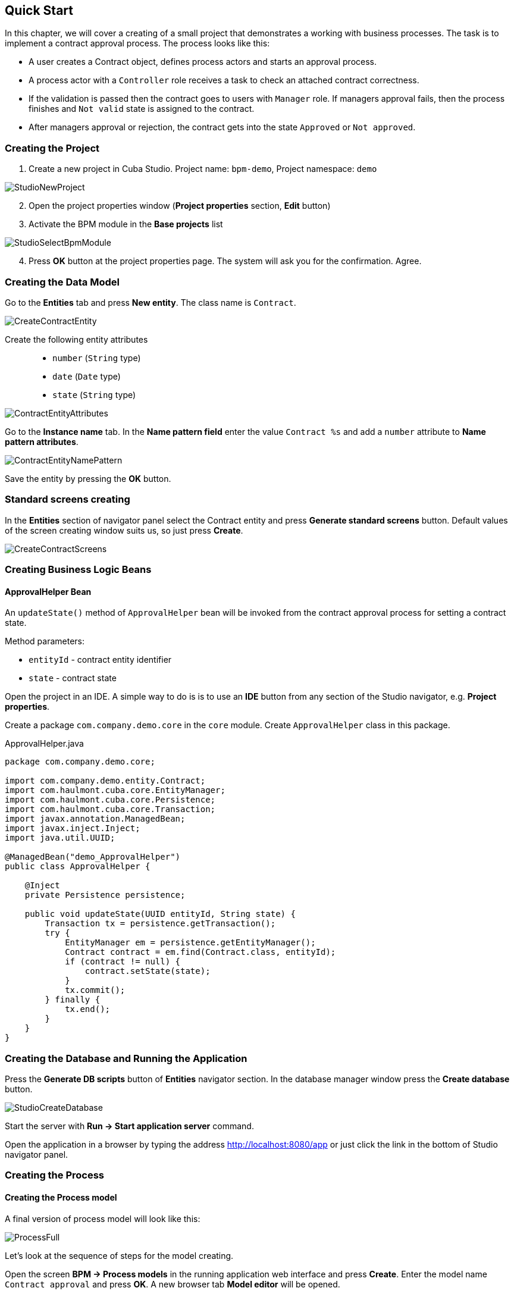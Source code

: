 [[quick-start]]
== Quick Start

In this chapter, we will cover a creating of a small project that demonstrates a working with business processes. The task is to implement a contract approval process. The process looks like this:

* A user creates a Contract object, defines process actors and starts an approval process.
* A process actor with a `Controller` role receives a task to check an attached contract correctness.
* If the validation is passed then the contract goes to users with `Manager` role. If managers approval fails, then the process finishes and `Not valid` state is assigned to the contract.
* After managers approval or rejection, the contract gets into the state `Approved` or `Not approved`.

[[qs-project-creating]]
=== Creating the Project
. Create a new project in Cuba Studio. Project name: `bpm-demo`, Project namespace: `demo`

image::StudioNewProject.png[]

[start=2]
. Open the project properties window (*Project properties* section, *Edit* button)
. Activate the BPM module in the *Base projects* list

image::StudioSelectBpmModule.png[]

[start=4]
. Press *OK* button at the project properties page. The system will ask you for the confirmation. Agree.

[[qs-data-model-creating]]
=== Creating the Data Model

Go to the *Entities* tab and press *New entity*. The class name is `Contract`.

image::CreateContractEntity.png[]

Create the following entity attributes::

* `number` (`String` type)
* `date` (`Date` type)
* `state` (`String` type)

image::ContractEntityAttributes.png[]

Go to the *Instance name* tab. In the *Name pattern field* enter the value `Contract %s` and add a `number` attribute to *Name pattern attributes*.

image::ContractEntityNamePattern.png[]

Save the entity by pressing the *OK* button.

[[qs-standard-screen-creating]]
=== Standard screens creating

In the *Entities* section of navigator panel select the Contract entity and press *Generate standard screens* button. Default values of the screen creating window suits us, so just press *Create*.

image::CreateContractScreens.png[]

[[qs-beans-creating]]
=== Creating Business Logic Beans

==== ApprovalHelper Bean

An `updateState()` method of `ApprovalHelper` bean will be invoked from the contract approval process for setting a contract state.

.Method parameters:
* `entityId` - contract entity identifier
* `state` - contract state

Open the project in an IDE. A simple way to do is is to use an *IDE* button from any section of the Studio navigator, e.g. *Project properties*.

Create a package `com.company.demo.core` in the `core` module. Create `ApprovalHelper` class in this package.

.ApprovalHelper.java
[source,java]
----
package com.company.demo.core;

import com.company.demo.entity.Contract;
import com.haulmont.cuba.core.EntityManager;
import com.haulmont.cuba.core.Persistence;
import com.haulmont.cuba.core.Transaction;
import javax.annotation.ManagedBean;
import javax.inject.Inject;
import java.util.UUID;

@ManagedBean("demo_ApprovalHelper")
public class ApprovalHelper {

    @Inject
    private Persistence persistence;

    public void updateState(UUID entityId, String state) {
        Transaction tx = persistence.getTransaction();
        try {
            EntityManager em = persistence.getEntityManager();
            Contract contract = em.find(Contract.class, entityId);
            if (contract != null) {
                contract.setState(state);
            }
            tx.commit();
        } finally {
            tx.end();
        }
    }
}
----

[[qs-run-app]]
=== Creating the Database and Running the Application

Press the *Generate DB scripts* button of *Entities* navigator section. In the database manager window press the *Create database* button.

image::StudioCreateDatabase.png[]

Start the server with *Run -> Start application server* command.

Open the application in a browser by typing the address http://localhost:8080/app or just click the link in the bottom of Studio navigator panel.

[[qs-process-creating]]
=== Creating the Process

[[qs-process-model-creating]]
==== Creating the Process model

A final version of process model will look like this:

image::ProcessFull.png[]

Let's look at the sequence of steps for the model creating.

Open the screen *BPM -> Process models* in the running application web interface and press *Create*. Enter the model name `Contract approval` and press *OK*. A new browser tab *Model editor* will be opened.

Select a *Process roles* property in a model properties panel. A process roles edit window will be opened.

image::ProcessRolesProperty.png[]

There should be 2 types of actors in the process: a manager and a controller. Create 2 roles: `Controller` and `Manager`.

image::ProcessRolesEditor.png[]

Drag and drop a *Start event* node from the *Start Events* group to the workspace. We need to display a form for a process actors selecting on process start. Select the start event node. Select the *Start form* in its properties panel - a form selection window will be opened. Select `Standard form` in a *Form name* field. Then add 2 form parameters:

* `procActorsVisible` with `true` value indicates that a table for process actors selecting will be displayed on the form
* `attachmentsVisible` with `true` value indicates that a table for attachments upload will be displayed on the form

image::StartForm.png[]

Add a *User task* node from an *Activities* group to the model. Name it `Validation`.

image::ModelValidationNode.png[]

Select this node and assign a value `controller` to the *Process role* property at the properties panel. This is how we defined that the task will be assigned to a process actor with `controller` role.

image::SelectProcRoleForValidation.png[]

Next select a Task outcomes property. A window for task outcomes edit will be opened. Outcomes define possible users actions when users receive tasks.  Create 2 outcomes: Valid and Not valid. For both of them define a form Standard form. Add form parameter commentRequired = true for the Not valid outcome. It is required to make a user add a comment in case of invalid contract.

image::OutcomesForValidation.png[]

Depending on controller's decision we have to send the contract to managers approval or to finish the process setting a state `Not valid` to the contract beforehand. An *Exclusive gateway* node from the *Gateways* group is used to control a process flow. Add it to the workspace and then add 2 more elements: a *Script task* with a `Set 'Not valid' state` name and a *User task* with `Approval` name. Name a flow to the Script task `Not valid` and a flow to the User task should be named `Valid`.

image::ModelValidationExclGateway.png[]

Select the `Not valid` flow. Expand the dropdown list *Flow outcome* from the properties panel. It shows outcomes from the tasks before the gateway. Select the `Not valid` value.

image::NotValidFlowOutcome.png[]

Now if a user selects the `Not valid` outcome, a transition on this flow will be performed.

The `Valid` flow will be a default flow (if no other flows condition are true). Select the `Valid` flow and set its *Default flow* property for that.

Next select the Exclusive gateway and open its *Flow order* property editor. Make sure that the `Not valid` flow goes on the first place in a list. If it is not true then change the flows sequence.

image::ValidationFlowOrder.png[]

Let's move to the `Set 'Not valid' state` node. We need to set a state property of the Contract entity to the `Not valid` value. Select the node. Set *Script format* property value to `groovy`, because we will write a groovy script. Click on the *Script* property field - a script edit window will be opened. Copy and paste the following code there:

[source,groovy]
----
import com.company.demo.entity.Contract

def em = persistence.getEntityManager()
def contract = em.find(Contract.class, entityId)
contract.setState('Not valid')
----

It is possible to use process variables and platform objects `persistence` and `metadata` (see http://www.cuba-platform.com/ru/manual[CUBA Platform. Developer's Manual]) inside scripts. An `entityId` variable is created on process start and stores an identifier of the linked entity.

After the contract state is changed, a process should be finished. Let's add an *End event* node from the *End events* group to the workspace and connect the node with the `Set 'Not valid' state`.

Let's go back to the `Approval` task. Define a process role for it like you did for the first task, but now the role is `manager`. Because the task is supposed to be assigned to many managers simultaneously, set its *Multi-instance type* property to `Parallel`. 

image::ApprovalMutlInstanceType.png[]

Create 2 task outcomes: `Approve` and `Reject` (*Task outcomes* property). For both outcomes set `Standard form` form and set `commentRequired` parameter to `true` for the `Reject` outcome.

After the approval is completed, a state `Approved` or `Not approved` should be assigned to the contract depending on the approval result. Add an *Exclusive gateway* node after the `Approval task`. Add 2 *Service task* after the exclusive gateway: `Set 'Approved' state` and `Set 'Not approved' state`. They will do the same things as the Script task added earlier, but in another way. They will invoke a Spring bean method. Name a flow to the `Set 'Approved' state` `Approved`, and name the flow to the `Set 'Not approved' state` `Not approved`.

image::ModelWithApproval.png[]

Select the flow node `Not approved`, and in a *Flow outcome* list select a value `Reject`. Now if even one of the managers will do a `Reject` action, then this outcome will be initiated. Select the `Approved` flow node and check the *Default flow* checkbox. This means that if no other flow is initiated then this flow will be used.

Set flow order for the Exclusive gateway like you did for the previous one. Select the Exclusive gateway, and open a *Flow order* property editor. `Not approved` should be processed first.

image::ApprovalFlowOrder.png[]

Let's go back to the Service task. Select the `Set 'Approved' state` node and set its *Expression property* the following value:

[source,groovy]
----
${demo_ApprovalHelper.updateState(entityId, 'Approved')}
----

For the `Set 'Not approved' state`:

[source,groovy]
----
${demo_ApprovalHelper.updateState(entityId, 'Not approved')}
----

Activiti engine is integrated with the String framework, so we can access Spring managed beans by their names. `entityId` is a process variable that stores an identifier of a contract linked to the process. Its value is set on a process start.

Connect the 2 Service tasks with the End event, and press a save model button. Model is ready. Move to a model deployment.

image::ProcessFull.png[]

==== Process Model Deployment

The process of a model deployment consists of the following steps:

* Generating a process XML in BPMN 2.0 notation from the model.
* Deploying the process to Activiti engine internal tables.
* Creating a ProcDefinition object, that relates to the Activiti process.
* Creating ProcRole objects for process roles defined in the model.

Select the model in a list on *Process models* screen. Press *Deploy* button. A model deployment window will be displayed. The model is deployed for the first time, so the *Create new process* option is selected. You will be able to deploy the model to existing processes on next model changes. Click *OK*. The process is created.

image::DeployModelScreen.png[]

Open the screen *BPM -> Process Definitions*. Open the item 'Contract approval' for editing. Change the *Code* field value to `contractApproval`. We will search a process definition object by this code leter in this chapter.

image::ProcDefinitionEdit.png[]

[[qs-screens-adaptation]]
=== Adapting Screens to the Process

In this section, we will add an ability to work with the contract approval process to the contract edit screen.

[[qs-contract-edit-descriptor]]
==== Contract Editor Screen Layout

Find the `contract-edit.xml` screen in the *Screens* panel in Studio and open the screen for editing. Go to the *XML* tab and completely replace its content with the following code:

.contract-edit.xml
[source,xml]
----
<?xml version="1.0" encoding="UTF-8" standalone="no"?>
<window xmlns="http://schemas.haulmont.com/cuba/window.xsd"
        caption="msg://editCaption"
        class="com.company.demo.gui.contract.ContractEdit"
        datasource="contractDs"
        focusComponent="fieldGroup"
        messagesPack="com.company.demo.gui.contract">
    <dsContext>
        <datasource id="contractDs"
                    class="com.company.demo.entity.Contract"
                    view="_local"/>
        <collectionDatasource id="procAttachmentsDs"
                              class="com.haulmont.bpm.entity.ProcAttachment"
                              view="procAttachment-browse">
            <query><![CDATA[select a from bpm$ProcAttachment a
            where a.procInstance.entityId = :ds$contractDs order by a.createTs]]></query>
        </collectionDatasource>

    </dsContext>
    <layout expand="windowActions" spacing="true">
        <fieldGroup id="fieldGroup" datasource="contractDs">
            <column width="250px">
                <field id="number"/>
                <field id="date"/>
                <field id="state" editable="false"/>
            </column>
        </fieldGroup>
        <groupBox id="procActionsBox"
                  caption="msg://process"
                  orientation="vertical"
                  spacing="true"
                  width="AUTO">
            <iframe id="procActionsFrame" screen="procActionsFrame"/>
        </groupBox>
        <groupBox caption="msg://attachments"
                  width="700px"
                  height="300px">
            <table id="attachmentsTable"
                   height="100%"
                   width="100%">
                <columns>
                    <column id="file.name"/>
                    <column id="author"/>
                    <column id="type"/>
                    <column id="comment" maxTextLength="50"/>
                </columns>
                <rows datasource="procAttachmentsDs"/>
            </table>
        </groupBox>
        <iframe id="windowActions" screen="extendedEditWindowActions"/>
    </layout>
</window>
----

Go to the *Layout* tab. The resulting screen layout is shown below:

image::ContractEditStudioLayout.png[]

The screen contains a FieldGroup for contract editing, a frame for displaying process actions, and a table with process attachments.

[[qs-contract-edit-controller]]
==== Contract Editor Controller

Go to the *Controller* tab and replace its content with the following code:

.ContractEdit.java
[source,java]
----
package com.company.demo.gui.contract;

import com.haulmont.bpm.entity.ProcDefinition;
import com.haulmont.bpm.entity.ProcInstance;
import com.haulmont.bpm.gui.action.ProcAction;
import com.haulmont.bpm.gui.procactions.ProcActionsFrame;
import com.haulmont.cuba.core.global.*;
import com.haulmont.cuba.gui.WindowManager;
import com.haulmont.cuba.gui.app.core.file.FileDownloadHelper;
import com.haulmont.cuba.gui.components.*;
import com.company.demo.entity.Contract;
import com.haulmont.cuba.gui.components.actions.BaseAction;
import com.haulmont.cuba.gui.data.DsContext;
import com.haulmont.cuba.gui.xml.layout.ComponentsFactory;

import javax.annotation.Nullable;
import javax.inject.Inject;
import java.util.Map;

public class ContractEdit extends AbstractEditor<Contract> {

    private static final String PROCESS_CODE = "contractApproval";

    @Inject
    private DataManager dataManager;

    private ProcDefinition procDefinition;

    private ProcInstance procInstance;

    @Inject
    private ProcActionsFrame procActionsFrame;

    @Inject
    private GroupBoxLayout procActionsBox;

    @Inject
    private ComponentsFactory componentsFactory;

    @Inject
    private Table attachmentsTable;

    @Inject
    private Metadata metadata;

    @Override
    protected void postInit() {
        super.postInit();
        procDefinition = findProcDefinition();
        if (procDefinition != null) {
            procInstance = findProcInstance();
            if (procInstance == null) {
                procInstance = metadata.create(ProcInstance.class);
                procInstance.setProcDefinition(procDefinition);
                procInstance.setEntityName("demo$Contract");
                procInstance.setEntityId(getItem().getId());
            }
            initProcActionsFrame();
        }
        getDsContext().addListener(new DsContext.CommitListenerAdapter() {
            @Override
            public void beforeCommit(CommitContext context) {
                if (procInstance != null && PersistenceHelper.isNew(procInstance)) {
                    context.getCommitInstances().add(procInstance);
                }
            }
        });
        FileDownloadHelper.initGeneratedColumn(attachmentsTable, "file");
    }

    private void initProcActionsFrame() {
        procActionsFrame.setBeforeStartProcessPredicate(new ProcAction.BeforeActionPredicate() {
            @Override
            public boolean evaluate() {
                if (PersistenceHelper.isNew(getItem())) {
                    showNotification(getMessage("saveContract"), NotificationType.WARNING);
                    return false;
                }
                return true;
            }
        });
        procActionsFrame.setAfterStartProcessListener(new ProcAction.AfterActionListener() {
            @Override
            public void actionCompleted() {
                showNotification(getMessage("processStarted"), NotificationType.HUMANIZED);
                close(COMMIT_ACTION_ID);
            }
        });
        procActionsFrame.setBeforeCompleteTaskPredicate(new ProcAction.BeforeActionPredicate() {
            @Override
            public boolean evaluate() {
                return commit();
            }
        });
        procActionsFrame.setAfterCompleteTaskListener(new ProcAction.AfterActionListener() {
            @Override
            public void actionCompleted() {
                showNotification(getMessage("taskCompleted"), NotificationType.HUMANIZED);
                close(COMMIT_ACTION_ID);
            }
        });
        procActionsFrame.setCancelProcessEnabled(false);
        procActionsFrame.init(procInstance);
    }


    @Nullable
    private ProcDefinition findProcDefinition() {
        LoadContext ctx = new LoadContext(ProcDefinition.class);
        ctx.setQueryString("select pd from bpm$ProcDefinition pd where pd.code = :code")
                .setParameter("code", PROCESS_CODE);
        return dataManager.load(ctx);
    }

    @Nullable
    private ProcInstance findProcInstance() {
        LoadContext ctx = new LoadContext(ProcInstance.class).setView("procInstance-start");
        ctx.setQueryString("select pi from bpm$ProcInstance pi where pi.procDefinition.id = :procDefinition and pi.entityId = :entityId")
                .setParameter("procDefinition", procDefinition)
                .setParameter("entityId", getItem());
        return dataManager.load(ctx);
    }
}
----

Save the changes by pressing *OK*.

Let's examine the controller code in details.

To start the process, we have to create a process instance (ProcInstance object), link it to a process definition (ProcDefinition object), and perform a start. A process instance can be started both without a link to any project entity and with this link. In our case a link to the contract is necessary.

In the beginning of the `postInit()` method an instance of contract approval process is searched. The `findProcDefinition()` method searches for a process definition by `contractApproval` code. Next, there is a check whether a ProcInstance object linked with the contract exists in the database (`findProcInstance()` method). If the process instance object doesn't exist then it is created, a relation to ProcDefinition is set, and a linked entity name and identifier are filled.

[source,java]
----
if (procInstance == null) {
    procInstance = metadata.create(ProcInstance.class);
    procInstance.setProcDefinition(procDefinition);
    procInstance.setEntityName("demo$Contract");
    procInstance.setEntityId(getItem().getId());
}
----

`CommitListener` adds the created ProcInstance object to the list of entities 
that will be sent to the middleware for the commit.

[source,java]
----
getDsContext().addListener(new DsContext.CommitListenerAdapter() {
    @Override
    public void beforeCommit(CommitContext context) {
        if (procInstance != null && PersistenceHelper.isNew(procInstance)) {
            context.getCommitInstances().add(procInstance);
        }
    }
});
----

Next, go to the `initProcActionsFrame()` method.

A `ProcActionsFrame` is a standard frame for displaying the buttons with available process actions. `ProcActionsFrame` is linked with a `ProcInstance` instance. If the process is not started yet, the frame will display a start process button. If the process is started and there are active tasks for the current user, then the frame will display buttons for task completion according to the task outcomes defined in the process model. For the detailed information about ProcActionsFrame see <<ui.adoc#proc-actions-frame>>.

[source, java]
----
private void initProcActionsFrame() {
    procActionsFrame.setBeforeStartProcessPredicate(new ProcAction.BeforeActionPredicate() {
        @Override
        public boolean evaluate() {
            if (PersistenceHelper.isNew(getItem())) {
                showNotification(getMessage("saveContract"), NotificationType.WARNING);
                return false;
            }
            return true;
        }
    });
    procActionsFrame.setAfterStartProcessListener(new ProcAction.AfterActionListener() {
        @Override
        public void actionCompleted() {
            showNotification(getMessage("processStarted"), NotificationType.HUMANIZED);
            close(COMMIT_ACTION_ID);
        }
    });
    procActionsFrame.setBeforeCompleteTaskPredicate(new ProcAction.BeforeActionPredicate() {
        @Override
        public boolean evaluate() {
            return commit();
        }
    });
    procActionsFrame.setAfterCompleteTaskListener(new ProcAction.AfterActionListener() {
        @Override
        public void actionCompleted() {
            showNotification(getMessage("taskCompleted"), NotificationType.HUMANIZED);
            close(COMMIT_ACTION_ID);
        }
    });
    procActionsFrame.setCancelProcessEnabled(false);
    procActionsFrame.init(procInstance);
}
----

The `procActionsFrame.setBeforeStartProcessPredicate()` method adds the check that is performed before the process is started. If the contract is not saved yet, the process will not start and a warning message will be shown.

The `procActionsFrame.setBeforeCompleteTaskPredicate()` method invokes an editor commit and allows to complete a process action only if the editor commit was successful. 

`setAfterProcessStartListener` and `setAfterCompleteTaskListener` methods will be invoked after corresponding events. They will show a notification and close a contract editor.

After all necessary listeners and predicates are set up, a frame initialization is invoked.

[source,java]
----
procActionsFrame.init(procInstance);
----

Required frame UI components are created during the frame initialization.

[[qs-localization]]
==== Localized Messages File

In Studio, open the `messages.properties` file from a package with contract screens. Replace its content with the following text:

[source]
----
messages.properties
browseCaption = Contract browser
editCaption = Contract editor
attachments = Attachments
process = Contract approval
saveContract = Save the contract before starting a process
processStarted = Process started
taskCompleted = Task completed
----

[[qs-work-with-app]]
=== Working With the Application

Hot deploy mechanism is enabled in Studio by default, so all changes should be already sent to the application server. If Hot Deploy was disabled then restart the server in Studio with a command *Run -> Restart application server*.

[[qs-users-creating]]
==== Creating Users

We have to create test users for the process demonstration. Open the *Administration -> Users* screen and create 3 users:

* login: `norman`, First name: `Tommy`, Last name: `Norman`, Full name: `Tommy Norman`
* login: `roberts`, First name: `Casey`, Last name: `Roberts`, Full name: `Casey Roberts`
* login: `pierce`, First name: `Walter`, Last name: `Pierce`, Full name: `Walter Pierce`

[[qs-start-process]]
==== Creating the Contract and Starting the Process

* Open the contract list *Application -> Contracts* and create a new contract. Fill *Number* and *Date* fields, and click *Save* button.
* Click *Start process* button and a start process form should appear. During the model creating we defined a form `Standard form` with attributes `procActorsVisible=true` and `attachmentsVisible=true` for the *Start event* node. That's why now we see a form with a process actors table and an attachments table.
* Enter a comment and add actors: the controller is `norman` and the 2 managers are `pierce` and `roberts`.
* Add an attachment by using an *Upload* button from attachments table.

image::StartProcessForm.png[]

[start=5]
. Press *OK* - the process is started.

[[qs-validation]]
==== Controller Validation Stage

Log in with user `norman`.

When a process reaches a User task node, a ProcTask object is created. This object is linked with the particular process actor. The BPM module has a screen for displaying the uncompleted tasks for the current user. Open it: *BPM -> Process tasks*.

image::ProcTaskBrowse.png[]

Wee see that the user `norman` has one uncompleted task `Validation` from the `Contract approval` process. Select it and click on the *Open process instance* button. A system screen for working with a process instance will be opened.

image::ProcInstanceEdit.png[]

It displays the information about a process start time, a process initiator, an attachments list, an actors list, a list of the process instance current and completed tasks. The screen also allows you to open the linked entity editor (`Contract 001`) and execute a process action. We will complete a process task in another way - with a `procActionsFrame` we added earlier to the contract editor.

Close the *Process Instance Edit* screen and open the contract instance.

image::ContractEditValidation.png[]

The current user (`norman`) has an uncompleted task (ProcTask), so the `procActionsFrame` displays available process actions. When we were defining a UserTask node `Validation`, we set 2 outcomes for it: `Valid` and `Not valid`. That's why 2 buttons are added to the `procActionsFrame`.

Click *Valid* button. In the opened window enter the following comment:

image::ValidationCompleteForm.png[]

Click *OK*.

 After the successful validation the contract should go to managers parallel approval.

[[qs-approval]]
==== Manager Approval Stage

Log in with user `pierce`.

Open a current tasks list *BPM -> Process tasks*. There is a task `Approval` there.

image::TaskListApproval.png[]

Open the *Process Instance Editor*.

image::ProcInstanceEditApproval.png[]

Pay attention to the *Tasks* table. The previous task `Validation` has been completed with a `Valid` outcome, and 2 new tasks `Approval` were created for managers `pierce` and `roberts`.

Approve the contract using the *Approve* button.

Then log in with user `roberts`. Open the contract from a list *Application -> Contracts*.

User `roberts` has an uncompleted task, so the `procActionsFrame` displays actions *Approve* and *Reject* for him. Click the *Reject* button.

image::CompleteApprovalForm.png[]

When we had been defining a `Reject` outcome in a model designer, we set a `commentRequired` form parameter to `true`, therefore you see that the comment is required in the task complete form. Enter the comment and press *OK*.

One of the managers has rejected the contract, so the `Not approved` state should be assigned to it. Let's check it. Open the contract.

image::ContractEditNotApproved.png[]

The approval process is completed, and the `endDate` field of the contract linked with the procInstance object is filled.